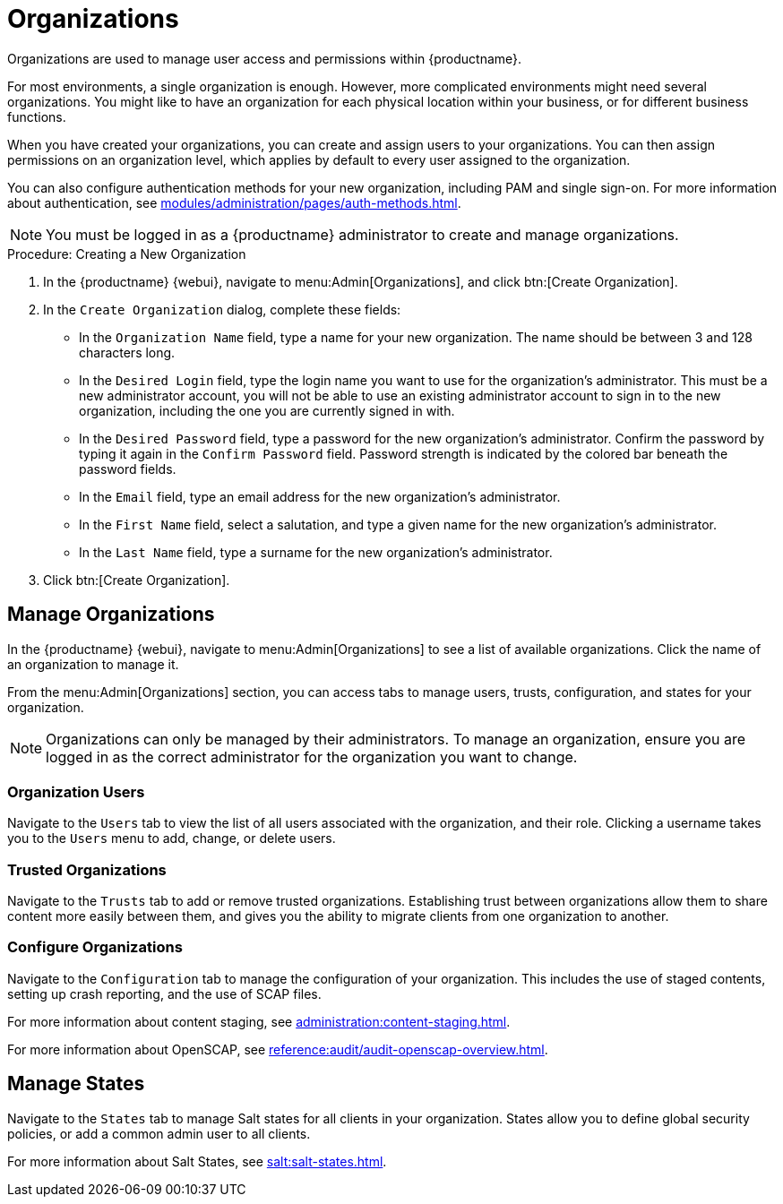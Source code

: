 [[organizations]]
= Organizations


Organizations are used to manage user access and permissions within {productname}.

For most environments, a single organization is enough.
However, more complicated environments might need several organizations.
You might like to have an organization for each physical location within your business, or for different business functions.

When you have created your organizations, you can create and assign users to your organizations.
You can then assign permissions on an organization level, which applies by default to every user assigned to the organization.

You can also configure authentication methods for your new organization, including PAM and single sign-on.
For more information about authentication, see xref:modules/administration/pages/auth-methods.adoc[].

[NOTE]
====
You must be logged in as a {productname} administrator to create and manage organizations.
====



.Procedure: Creating a New Organization
. In the {productname} {webui}, navigate to menu:Admin[Organizations], and click btn:[Create Organization].
. In the [guimenu]``Create Organization`` dialog, complete these fields:
* In the [guimenu]``Organization Name`` field, type a name for your new organization.
The name should be between 3 and 128 characters long.
* In the [guimenu]``Desired Login`` field, type the login name you want to use for the organization's administrator.
This must be a new administrator account, you will not be able to use an existing administrator account to sign in to the new organization, including the one you are currently signed in with.
* In the [guimenu]``Desired Password`` field, type a password for the new organization's administrator.
Confirm the password by typing it again in the [guimenu]``Confirm Password`` field.
Password strength is indicated by the colored bar beneath the password fields.
* In the [guimenu]``Email`` field, type an email address for the new organization's administrator.
* In the [guimenu]``First Name`` field, select a salutation, and type a given name for the new organization's administrator.
* In the [guimenu]``Last Name`` field, type a surname for the new organization's administrator.
. Click btn:[Create Organization].



== Manage Organizations

In the {productname} {webui}, navigate to menu:Admin[Organizations] to see a list of available organizations.
Click the name of an organization to manage it.

From the menu:Admin[Organizations] section, you can access tabs to manage users, trusts, configuration, and states for your organization.

[NOTE]
====
Organizations can only be managed by their administrators.
To manage an organization, ensure you are logged in as the correct administrator for the organization you want to change.
====



=== Organization Users

Navigate to the [guimenu]``Users`` tab to view the list of all users associated with the organization, and their role.
Clicking a username takes you to the [guimenu]``Users`` menu to add, change, or delete users.



=== Trusted Organizations

Navigate to the [guimenu]``Trusts`` tab to add or remove trusted organizations.
Establishing trust between organizations allow them to share content more easily between them, and gives you the ability to migrate clients from one organization to another.



=== Configure Organizations

Navigate to the [guimenu]``Configuration`` tab to manage the configuration of your organization.
This includes the use of staged contents, setting up crash reporting, and the use of SCAP files.

For more information about content staging, see xref:administration:content-staging.adoc[].

For more information about OpenSCAP, see xref:reference:audit/audit-openscap-overview.adoc[].



[[s2-sattools-org-details-states]]
== Manage States


Navigate to the [guimenu]``States`` tab to manage Salt states for all clients in your organization.
States allow you to define global security policies, or add a common admin user to all clients.

For more information about Salt States, see xref:salt:salt-states.adoc[].
